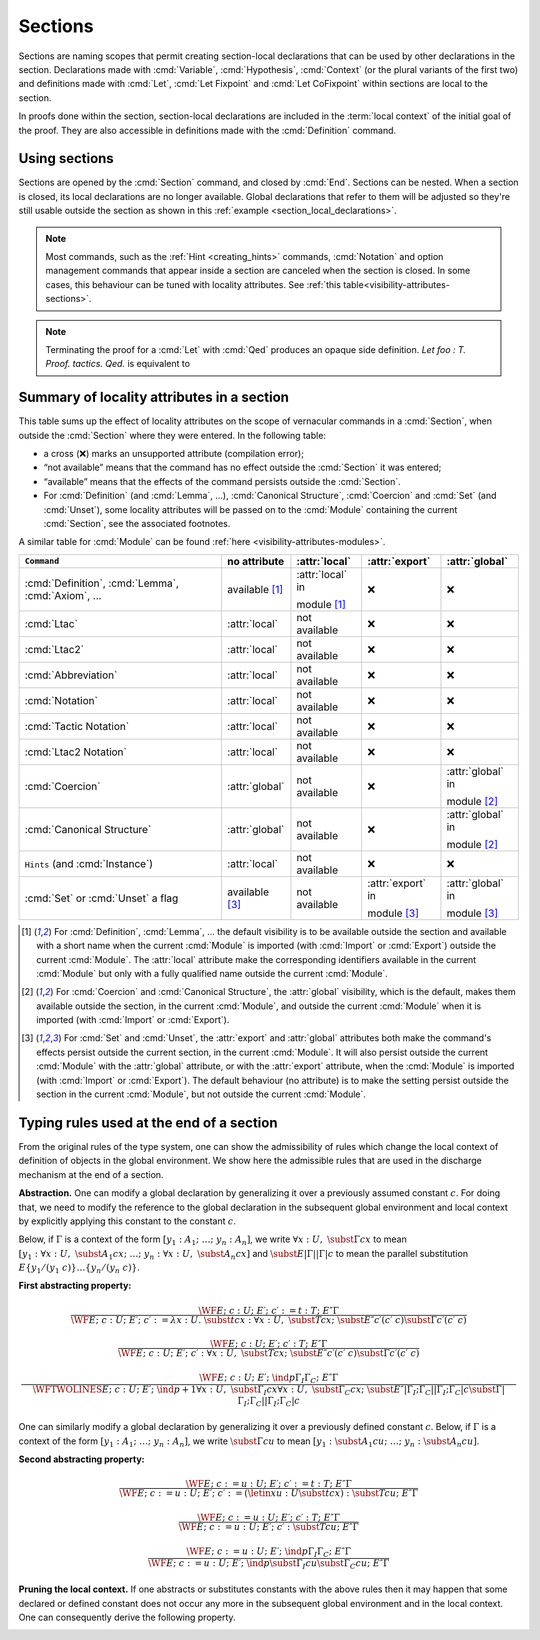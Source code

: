 .. _section-mechanism:

Sections
====================================

Sections are naming scopes that permit creating section-local declarations that can
be used by other declarations in the section. Declarations made with
:cmd:`Variable`, :cmd:`Hypothesis`, :cmd:`Context`
(or the plural variants of the first two)
and definitions made with
:cmd:`Let`, :cmd:`Let Fixpoint` and :cmd:`Let CoFixpoint`
within sections are local to the section.

In proofs done within the section, section-local declarations
are included in the :term:`local context` of the initial goal of the proof.
They are also accessible in definitions made with the :cmd:`Definition` command.

Using sections
--------------

Sections are opened by the :cmd:`Section` command, and closed by :cmd:`End`.
Sections can be nested.
When a section is closed, its local declarations are no longer available.
Global declarations that refer to them will be adjusted so they're still
usable outside the section as shown in this :ref:`example <section_local_declarations>`.

.. cmd:: Section @ident

   Opens the section named :token:`ident`.
   Section names do not need to be unique.


.. cmd:: End @ident

   Closes the section or module named :token:`ident`.
   See :ref:`Terminating an interactive module or module type definition <terminating_module>`
   for a description of its use with modules.

   After closing the section, the section-local declarations (variables and
   :gdef:`section-local definitions <section-local definition>`, see :cmd:`Variable`) are
   *discharged*, meaning that they stop being visible and that all global
   objects defined in the section are generalized with respect to the
   variables and local definitions they each depended on in the section.

   .. exn:: There is nothing to end.
      :undocumented:

   .. exn:: Last block to end has name @ident.
       :undocumented:

.. note::
   Most commands, such as the :ref:`Hint <creating_hints>` commands,
   :cmd:`Notation` and option management commands that
   appear inside a section are canceled when the section is closed.
   In some cases, this behaviour can be tuned with locality attributes.
   See :ref:`this table<visibility-attributes-sections>`.

.. cmd:: Let @ident_decl @def_body
         Let Fixpoint @fix_definition {* with @fix_definition }
         Let CoFixpoint @cofix_definition {* with @cofix_definition }
   :name: Let; Let Fixpoint; Let CoFixpoint

   These are similar to :cmd:`Definition`, :cmd:`Fixpoint` and :cmd:`CoFixpoint`, except that
   the declared :term:`constant` is local to the current section.
   When the section is closed, all persistent
   definitions and theorems within it that depend on the constant
   will be wrapped with a :n:`@term_let` with the same declaration.

   As for :cmd:`Definition`, :cmd:`Fixpoint` and :cmd:`CoFixpoint`,
   if :n:`@term` is omitted, :n:`@type` is required and Rocq enters proof mode.
   This can be used to define a term incrementally,
   in particular by relying on the :tacn:`refine` tactic.
   See :ref:`proof-editing-mode`.

.. attr:: clearbody

   When used with :cmd:`Let` in a section,
   clears the body of the definition in the proof context of following proofs.
   The kernel will still use the body when checking.

.. note::

   Terminating the proof for a :cmd:`Let` with :cmd:`Qed` produces an opaque side definition.
   `Let foo : T. Proof. tactics. Qed.` is equivalent to

   .. rocqdoc::

      Lemma foo_subproof : T. Proof. tactics. Qed.
      #[clearbody] Let foo := foo_subproof.

.. cmd:: Context {+ @binder }

   Declare variables in the context of the current section, like :cmd:`Variable`,
   but also allowing implicit variables, :ref:`implicit-generalization`, and
   let-binders.

   .. rocqdoc::

     Context {A : Type} (a b : A).
     Context `{EqDec A}.
     Context (b' := b).

.. seealso:: Section :ref:`binders`. Section :ref:`contexts` in chapter :ref:`typeclasses`.

.. _section_local_declarations:

.. example:: Section-local declarations

   .. rocqtop:: all

      Section s1.

   .. rocqtop:: all

      Variables x y : nat.

   The command :cmd:`Let` introduces section-wide :ref:`let-in`. These definitions
   won't persist when the section is closed, and all persistent definitions which
   depend on `y'` will be prefixed with `let y' := y in`.

   .. rocqtop:: in

      Let y' := y.
      Definition x' := S x.
      Definition x'' := x' + y'.

   .. rocqtop:: all

      Print x'.
      Print x''.

      End s1.

      Print x'.
      Print x''.

   Notice the difference between the value of :g:`x'` and :g:`x''` inside section
   :g:`s1` and outside.

.. _visibility-attributes-sections:

Summary of locality attributes in a section
-------------------------------------------

This table sums up the effect of locality attributes on the scope of vernacular
commands in a :cmd:`Section`, when outside the :cmd:`Section` where they were entered. In the
following table:

* a cross (❌) marks an unsupported attribute (compilation error);
* “not available” means that the command has no effect outside the :cmd:`Section` it
  was entered;
* “available” means that the effects of the command persists outside the :cmd:`Section`.
* For :cmd:`Definition` (and :cmd:`Lemma`, ...), :cmd:`Canonical Structure`,
  :cmd:`Coercion` and :cmd:`Set` (and :cmd:`Unset`), some locality attributes
  will be passed on to the :cmd:`Module` containing the current :cmd:`Section`,
  see the associated footnotes.


A similar table for :cmd:`Module` can be found
:ref:`here <visibility-attributes-modules>`.

.. list-table::
  :header-rows: 1

  * - ``Command``
    - no attribute
    - :attr:`local`
    - :attr:`export`
    - :attr:`global`

  * - :cmd:`Definition`, :cmd:`Lemma`, :cmd:`Axiom`, ...
    - available [#note1]_
    - :attr:`local` in

      module [#note1]_
    - ❌
    - ❌

  * - :cmd:`Ltac`
    - :attr:`local`
    - not available
    - ❌
    - ❌

  * - :cmd:`Ltac2`
    - :attr:`local`
    - not available
    - ❌
    - ❌

  * - :cmd:`Abbreviation`
    - :attr:`local`
    - not available
    - ❌
    - ❌

  * - :cmd:`Notation`
    - :attr:`local`
    - not available
    - ❌
    - ❌

  * - :cmd:`Tactic Notation`
    - :attr:`local`
    - not available
    - ❌
    - ❌

  * - :cmd:`Ltac2 Notation`
    - :attr:`local`
    - not available
    - ❌
    - ❌

  * - :cmd:`Coercion`
    - :attr:`global`
    - not available
    - ❌
    - :attr:`global` in

      module [#note2]_

  * - :cmd:`Canonical Structure`
    - :attr:`global`
    - not available
    - ❌
    - :attr:`global` in

      module [#note2]_

  * - ``Hints`` (and :cmd:`Instance`)
    - :attr:`local`
    - not available
    - ❌
    - ❌

  * - :cmd:`Set` or :cmd:`Unset` a flag
    - available [#note3]_
    - not available
    - :attr:`export` in

      module [#note3]_
    - :attr:`global` in

      module [#note3]_

.. [#note1] For :cmd:`Definition`, :cmd:`Lemma`, ... the default visibility is
   to be available outside the section and available with a short name when the
   current :cmd:`Module` is imported (with :cmd:`Import` or :cmd:`Export`)
   outside the current :cmd:`Module`.
   The :attr:`local` attribute make the corresponding identifiers available in
   the current :cmd:`Module` but only with a fully qualified name outside the
   current :cmd:`Module`.

.. [#note2] For :cmd:`Coercion` and :cmd:`Canonical Structure`, the
   :attr:`global` visibility, which is the default, makes them available outside
   the section, in the current :cmd:`Module`, and outside the current
   :cmd:`Module` when it is imported (with :cmd:`Import` or :cmd:`Export`).

.. [#note3] For :cmd:`Set` and :cmd:`Unset`, the :attr:`export` and
   :attr:`global` attributes both make the command's effects persist outside the
   current section, in the current :cmd:`Module`.
   It will also persist outside the current :cmd:`Module` with the
   :attr:`global` attribute, or with the :attr:`export` attribute, when the
   :cmd:`Module` is imported (with :cmd:`Import` or :cmd:`Export`).
   The default behaviour (no attribute) is to make the setting persist outside
   the section in the current :cmd:`Module`, but not outside the current
   :cmd:`Module`.

.. _Admissible-rules-for-global-environments:

Typing rules used at the end of a section
--------------------------------------------

From the original rules of the type system, one can show the
admissibility of rules which change the local context of definition of
objects in the global environment. We show here the admissible rules
that are used in the discharge mechanism at the end of a section.


.. _Abstraction:

**Abstraction.**
One can modify a global declaration by generalizing it over a
previously assumed constant :math:`c`. For doing that, we need to modify the
reference to the global declaration in the subsequent global
environment and local context by explicitly applying this constant to
the constant :math:`c`.

Below, if :math:`Γ` is a context of the form :math:`[y_1 :A_1 ;~…;~y_n :A_n]`, we write
:math:`∀x:U,~\subst{Γ}{c}{x}` to mean
:math:`[y_1 :∀ x:U,~\subst{A_1}{c}{x};~…;~y_n :∀ x:U,~\subst{A_n}{c}{x}]`
and :math:`\subst{E}{|Γ|}{|Γ|c}` to mean the parallel substitution
:math:`E\{y_1 /(y_1~c)\}…\{y_n/(y_n~c)\}`.


.. _First-abstracting-property:

**First abstracting property:**

.. math::
   \frac{\WF{E;~c:U;~E′;~c′:=t:T;~E″}{Γ}}
        {\WF{E;~c:U;~E′;~c′:=λ x:U.~\subst{t}{c}{x}:∀x:U,~\subst{T}{c}{x};~\subst{E″}{c′}{(c′~c)}}
        {\subst{Γ}{c′}{(c′~c)}}}


.. math::
   \frac{\WF{E;~c:U;~E′;~c′:T;~E″}{Γ}}
        {\WF{E;~c:U;~E′;~c′:∀ x:U,~\subst{T}{c}{x};~\subst{E″}{c′}{(c′~c)}}{\subst{Γ}{c′}{(c′~c)}}}

.. math::
   \frac{\WF{E;~c:U;~E′;~\ind{p}{Γ_I}{Γ_C};~E″}{Γ}}
        {\WFTWOLINES{E;~c:U;~E′;~\ind{p+1}{∀ x:U,~\subst{Γ_I}{c}{x}}{∀ x:U,~\subst{Γ_C}{c}{x}};~
          \subst{E″}{|Γ_I ;Γ_C |}{|Γ_I ;Γ_C | c}}
         {\subst{Γ}{|Γ_I ;Γ_C|}{|Γ_I ;Γ_C | c}}}

One can similarly modify a global declaration by generalizing it over
a previously defined constant :math:`c`. Below, if :math:`Γ` is a context of the form
:math:`[y_1 :A_1 ;~…;~y_n :A_n]`, we write :math:`\subst{Γ}{c}{u}` to mean
:math:`[y_1 :\subst{A_1} {c}{u};~…;~y_n:\subst{A_n} {c}{u}]`.


.. _Second-abstracting-property:

**Second abstracting property:**

.. math::
   \frac{\WF{E;~c:=u:U;~E′;~c′:=t:T;~E″}{Γ}}
        {\WF{E;~c:=u:U;~E′;~c′:=(\letin{x}{u:U}{\subst{t}{c}{x}}):\subst{T}{c}{u};~E″}{Γ}}

.. math::
   \frac{\WF{E;~c:=u:U;~E′;~c′:T;~E″}{Γ}}
        {\WF{E;~c:=u:U;~E′;~c′:\subst{T}{c}{u};~E″}{Γ}}

.. math::
   \frac{\WF{E;~c:=u:U;~E′;~\ind{p}{Γ_I}{Γ_C};~E″}{Γ}}
        {\WF{E;~c:=u:U;~E′;~\ind{p}{\subst{Γ_I}{c}{u}}{\subst{Γ_C}{c}{u}};~E″}{Γ}}

.. _Pruning-the-local-context:

**Pruning the local context.**
If one abstracts or substitutes constants with the above rules then it
may happen that some declared or defined constant does not occur any
more in the subsequent global environment and in the local context.
One can consequently derive the following property.


.. _First-pruning-property:

.. inference:: First pruning property:

   \WF{E;~c:U;~E′}{Γ}
   c~\kw{does not occur in}~E′~\kw{and}~Γ
   --------------------------------------
   \WF{E;E′}{Γ}


.. _Second-pruning-property:

.. inference:: Second pruning property:

   \WF{E;~c:=u:U;~E′}{Γ}
   c~\kw{does not occur in}~E′~\kw{and}~Γ
   --------------------------------------
   \WF{E;E′}{Γ}
